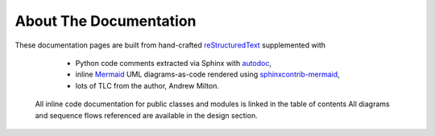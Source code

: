 About The Documentation
=======================

These documentation pages are built from hand-crafted `reStructuredText <https://docutils.sourceforge.io/rst.html>`_ supplemented with

    - Python code comments extracted via Sphinx with
      `autodoc <https://www.sphinx-doc.org/en/master/usage/extensions/autodoc.html#module-sphinx.ext.autodoc>`_,
    - inline `Mermaid <https://mermaid.js.org/>`_ UML diagrams-as-code rendered using
      `sphinxcontrib-mermaid <https://github.com/mgaitan/sphinxcontrib-mermaid>`_,
    - lots of TLC from the author, Andrew Milton.

   All inline code documentation for public classes and modules is linked in the table of contents
   All diagrams and sequence flows referenced are available in the design section.
